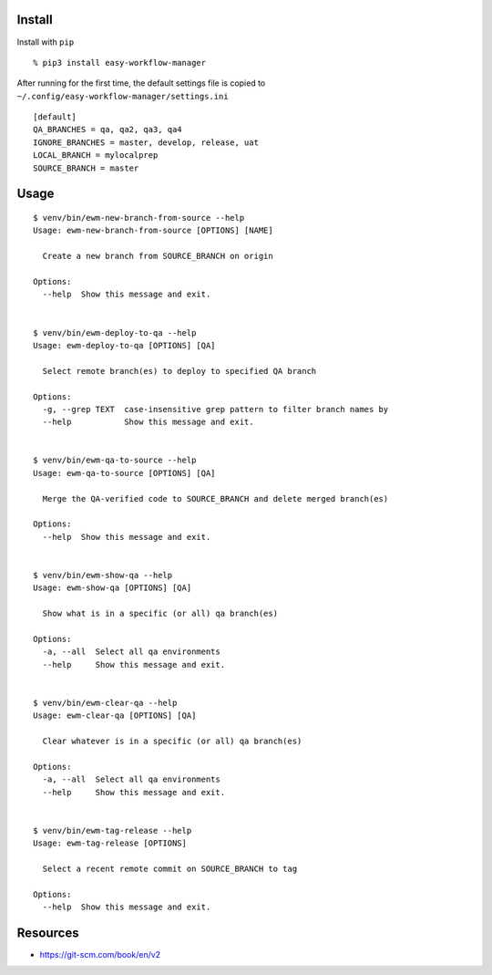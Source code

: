Install
-------

Install with ``pip``

::

   % pip3 install easy-workflow-manager

After running for the first time, the default settings file is copied to
``~/.config/easy-workflow-manager/settings.ini``

::

   [default]
   QA_BRANCHES = qa, qa2, qa3, qa4
   IGNORE_BRANCHES = master, develop, release, uat
   LOCAL_BRANCH = mylocalprep
   SOURCE_BRANCH = master

Usage
-----

::

   $ venv/bin/ewm-new-branch-from-source --help
   Usage: ewm-new-branch-from-source [OPTIONS] [NAME]

     Create a new branch from SOURCE_BRANCH on origin

   Options:
     --help  Show this message and exit.


   $ venv/bin/ewm-deploy-to-qa --help
   Usage: ewm-deploy-to-qa [OPTIONS] [QA]

     Select remote branch(es) to deploy to specified QA branch

   Options:
     -g, --grep TEXT  case-insensitive grep pattern to filter branch names by
     --help           Show this message and exit.


   $ venv/bin/ewm-qa-to-source --help
   Usage: ewm-qa-to-source [OPTIONS] [QA]

     Merge the QA-verified code to SOURCE_BRANCH and delete merged branch(es)

   Options:
     --help  Show this message and exit.


   $ venv/bin/ewm-show-qa --help
   Usage: ewm-show-qa [OPTIONS] [QA]

     Show what is in a specific (or all) qa branch(es)

   Options:
     -a, --all  Select all qa environments
     --help     Show this message and exit.


   $ venv/bin/ewm-clear-qa --help
   Usage: ewm-clear-qa [OPTIONS] [QA]

     Clear whatever is in a specific (or all) qa branch(es)

   Options:
     -a, --all  Select all qa environments
     --help     Show this message and exit.


   $ venv/bin/ewm-tag-release --help
   Usage: ewm-tag-release [OPTIONS]

     Select a recent remote commit on SOURCE_BRANCH to tag

   Options:
     --help  Show this message and exit.

Resources
---------

-  https://git-scm.com/book/en/v2
